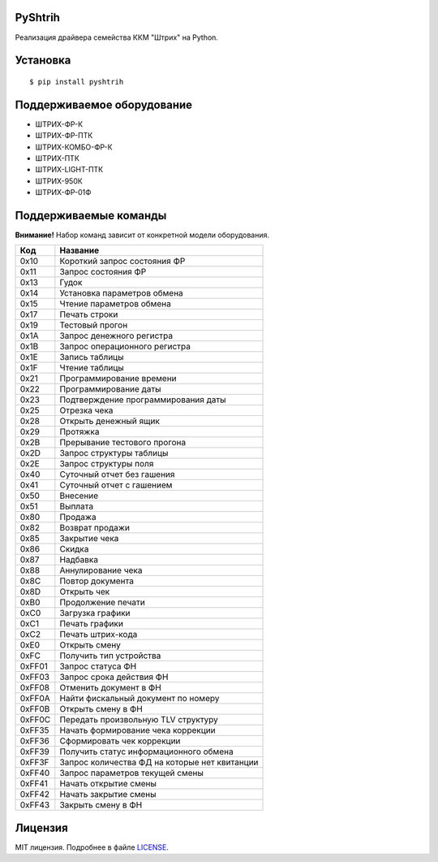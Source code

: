 PyShtrih
--------

|Version| |PyVersions| |License|

Реализация драйвера семейства ККМ "Штрих" на Python.

Установка
---------
::

    $ pip install pyshtrih

Поддерживаемое оборудование
---------------------------
* ШТРИХ-ФР-К
* ШТРИХ-ФР-ПТК
* ШТРИХ-КОМБО-ФР-К
* ШТРИХ-ПТК
* ШТРИХ-LIGHT-ПТК
* ШТРИХ-950К
* ШТРИХ-ФР-01Ф

Поддерживаемые команды
----------------------
**Внимание!** Набор команд зависит от конкретной модели оборудования.

====== ========
Код    Название
====== ========
0x10   Короткий запрос состояния ФР
0x11   Запрос состояния ФР
0x13   Гудок
0x14   Установка параметров обмена
0x15   Чтение параметров обмена
0x17   Печать строки
0x19   Тестовый прогон
0x1A   Запрос денежного регистра
0x1B   Запрос операционного регистра
0x1E   Запись таблицы
0x1F   Чтение таблицы
0x21   Программирование времени
0x22   Программирование даты
0x23   Подтверждение программирования даты
0x25   Отрезка чека
0x28   Открыть денежный ящик
0x29   Протяжка
0x2B   Прерывание тестового прогона
0x2D   Запрос структуры таблицы
0x2E   Запрос структуры поля
0x40   Суточный отчет без гашения
0x41   Суточный отчет с гашением
0x50   Внесение
0x51   Выплата
0x80   Продажа
0x82   Возврат продажи
0x85   Закрытие чека
0x86   Скидка
0x87   Надбавка
0x88   Аннулирование чека
0x8C   Повтор документа
0x8D   Открыть чек
0xB0   Продолжение печати
0xC0   Загрузка графики
0xC1   Печать графики
0xC2   Печать штрих-кода
0xE0   Открыть смену
0xFC   Получить тип устройства
0xFF01 Запрос статуса ФН
0xFF03 Запрос срока действия ФН
0xFF08 Отменить документ в ФН
0xFF0A Найти фискальный документ по номеру
0xFF0B Открыть смену в ФН
0xFF0C Передать произвольную TLV структуру
0xFF35 Начать формирование чека коррекции
0xFF36 Сформировать чек коррекции
0xFF39 Получить статус информационного обмена
0xFF3F Запрос количества ФД на которые нет квитанции
0xFF40 Запрос параметров текущей смены
0xFF41 Начать открытие смены
0xFF42 Начать закрытие смены
0xFF43 Закрыть смену в ФН
====== ========

Лицензия
--------
MIT лицензия. Подробнее в файле `LICENSE <https://github.com/oleg-golovanov/pyshtrih/blob/master/LICENSE>`_.

.. |Version| image:: https://img.shields.io/pypi/v/pyshtrih.svg
    :target: https://pypi.python.org/pypi/pyshtrih
.. |PyVersions| image:: https://img.shields.io/pypi/pyversions/pyshtrih.svg
    :target: https://pypi.python.org/pypi/pyshtrih
.. |License| image:: https://img.shields.io/github/license/oleg-golovanov/pyshtrih.svg
    :target: https://github.com/oleg-golovanov/pyshtrih/blob/master/LICENSE
